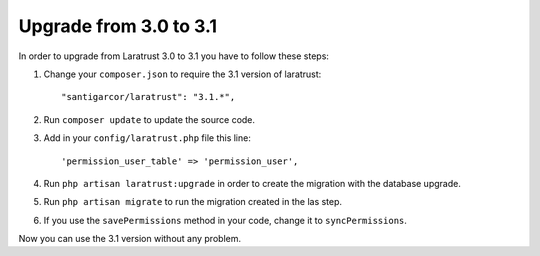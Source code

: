 Upgrade from 3.0 to 3.1
=======================

In order to upgrade from Laratrust 3.0 to 3.1 you have to follow these steps:

1. Change your ``composer.json`` to require the 3.1 version of laratrust::
    
    "santigarcor/laratrust": "3.1.*",

2. Run ``composer update`` to update the source code.

3. Add in your ``config/laratrust.php`` file this line::

    'permission_user_table' => 'permission_user',

4. Run ``php artisan laratrust:upgrade`` in order to create the migration with the database upgrade.

5. Run ``php artisan migrate`` to run the migration created in the las step.

6. If you use the ``savePermissions`` method in your code, change it to ``syncPermissions``.

Now you can use the 3.1 version without any problem.